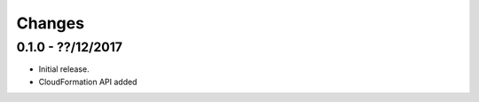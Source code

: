 Changes
=======

0.1.0 - ??/12/2017
------------------

-  Initial release.
-  CloudFormation API added
